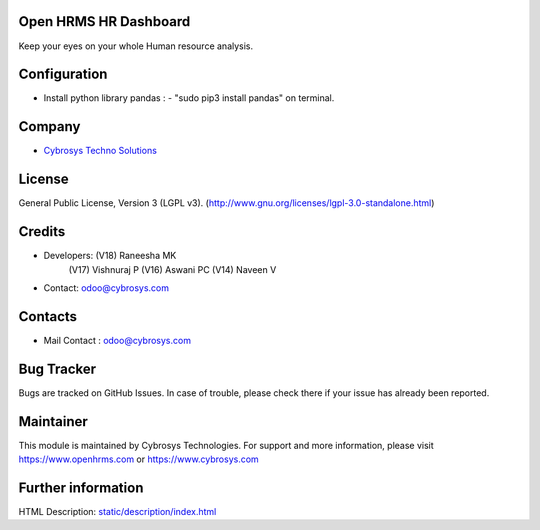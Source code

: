 .. image:: https://img.shields.io/badge/licence-LGPL--3-green.svg
   :target: https://www.gnu.org/licenses/lgpl-3.0-standalone.html
   :alt: License: LGPL-3

Open HRMS HR Dashboard
======================
Keep your eyes on your whole Human resource analysis.

Configuration
=============
* Install python library pandas : - "sudo pip3 install pandas" on terminal.

Company
=======
* `Cybrosys Techno Solutions <https://cybrosys.com/>`__

License
=======
General Public License, Version 3 (LGPL v3).
(http://www.gnu.org/licenses/lgpl-3.0-standalone.html)

Credits
=======
* Developers:   (V18) Raneesha  MK
                (V17) Vishnuraj P
                (V16) Aswani PC
                (V14) Naveen V
* Contact: odoo@cybrosys.com

Contacts
========
* Mail Contact : odoo@cybrosys.com

Bug Tracker
===========
Bugs are tracked on GitHub Issues. In case of trouble, please check there if your issue has already been reported.

Maintainer
==========
.. image:: https://cybrosys.com/images/logo.png
   :target: https://cybrosys.com

This module is maintained by Cybrosys Technologies.
For support and more information, please visit https://www.openhrms.com or https://www.cybrosys.com

Further information
===================
HTML Description: `<static/description/index.html>`__
